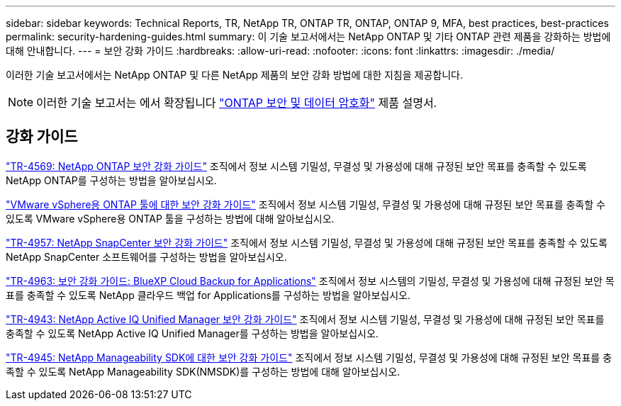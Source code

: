 ---
sidebar: sidebar 
keywords: Technical Reports, TR, NetApp TR, ONTAP TR, ONTAP, ONTAP 9, MFA, best practices, best-practices 
permalink: security-hardening-guides.html 
summary: 이 기술 보고서에서는 NetApp ONTAP 및 기타 ONTAP 관련 제품을 강화하는 방법에 대해 안내합니다. 
---
= 보안 강화 가이드
:hardbreaks:
:allow-uri-read: 
:nofooter: 
:icons: font
:linkattrs: 
:imagesdir: ./media/


[role="lead"]
이러한 기술 보고서에서는 NetApp ONTAP 및 다른 NetApp 제품의 보안 강화 방법에 대한 지침을 제공합니다.

[NOTE]
====
이러한 기술 보고서는 에서 확장됩니다 link:https://docs.netapp.com/us-en/ontap/security-encryption/index.html["ONTAP 보안 및 데이터 암호화"] 제품 설명서.

====


== 강화 가이드

link:https://www.netapp.com/pdf.html?item=/media/10674-tr4569.pdf["TR-4569: NetApp ONTAP 보안 강화 가이드"^]
조직에서 정보 시스템 기밀성, 무결성 및 가용성에 대해 규정된 보안 목표를 충족할 수 있도록 NetApp ONTAP를 구성하는 방법을 알아보십시오.

link:https://docs.netapp.com/us-en/ontap-apps-dbs/vmware/vmware-otv-hardening-overview.html["VMware vSphere용 ONTAP 툴에 대한 보안 강화 가이드"] 조직에서 정보 시스템 기밀성, 무결성 및 가용성에 대해 규정된 보안 목표를 충족할 수 있도록 VMware vSphere용 ONTAP 툴을 구성하는 방법에 대해 알아보십시오.

link:https://www.netapp.com/pdf.html?item=/media/82393-tr-4957.pdf["TR-4957: NetApp SnapCenter 보안 강화 가이드"^]
조직에서 정보 시스템 기밀성, 무결성 및 가용성에 대해 규정된 보안 목표를 충족할 수 있도록 NetApp SnapCenter 소프트웨어를 구성하는 방법을 알아보십시오.

link:https://www.netapp.com/pdf.html?item=/media/83591-tr-4963.pdf["TR-4963: 보안 강화 가이드: BlueXP Cloud Backup for Applications"^]
조직에서 정보 시스템의 기밀성, 무결성 및 가용성에 대해 규정된 보안 목표를 충족할 수 있도록 NetApp 클라우드 백업 for Applications를 구성하는 방법을 알아보십시오.

link:https://netapp.com/pdf.html?item=/media/78654-tr-4943.pdf["TR-4943: NetApp Active IQ Unified Manager 보안 강화 가이드"^]
조직에서 정보 시스템 기밀성, 무결성 및 가용성에 대해 규정된 보안 목표를 충족할 수 있도록 NetApp Active IQ Unified Manager를 구성하는 방법을 알아보십시오.

link:https://www.netapp.com/pdf.html?item=/media/78941-tr-4945.pdf["TR-4945: NetApp Manageability SDK에 대한 보안 강화 가이드"^]
조직에서 정보 시스템 기밀성, 무결성 및 가용성에 대해 규정된 보안 목표를 충족할 수 있도록 NetApp Manageability SDK(NMSDK)를 구성하는 방법에 대해 알아보십시오.
